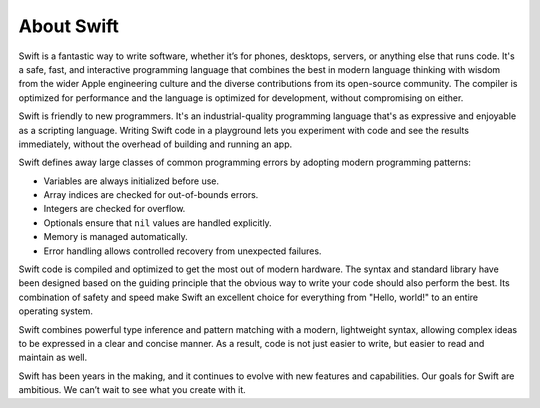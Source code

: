 About Swift
===========

Swift is a fantastic way to write software,
whether it’s for phones, desktops, servers,
or anything else that runs code.
It's a safe, fast, and interactive programming language
that combines the best in modern language thinking
with wisdom from the wider Apple engineering culture
and the diverse contributions from its open-source community.
The compiler is optimized for performance
and the language is optimized for development,
without compromising on either.

Swift is friendly to new programmers.
It's an industrial-quality programming language
that's as expressive and enjoyable as a scripting language.
Writing Swift code in a playground
lets you experiment with code and see the results immediately,
without the overhead of building and running an app.

Swift defines away large classes of common programming errors
by adopting modern programming patterns:

- Variables are always initialized before use.
- Array indices are checked for out-of-bounds errors.
- Integers are checked for overflow.
- Optionals ensure that ``nil`` values are handled explicitly.
- Memory is managed automatically.
- Error handling allows controlled recovery from unexpected failures.

Swift code is compiled and optimized to get the most out of modern hardware.
The syntax and standard library have been designed
based on the guiding principle that
the obvious way to write your code should also perform the best.
Its combination of safety and speed make Swift an excellent choice for
everything from "Hello, world!" to an entire operating system.

Swift combines powerful type inference and pattern matching with
a modern, lightweight syntax,
allowing complex ideas to be expressed in a clear and concise manner.
As a result, code is not just easier to write,
but easier to read and maintain as well.

Swift has been years in the making,
and it continues to evolve with new features and capabilities.
Our goals for Swift are ambitious.
We can’t wait to see what you create with it.

